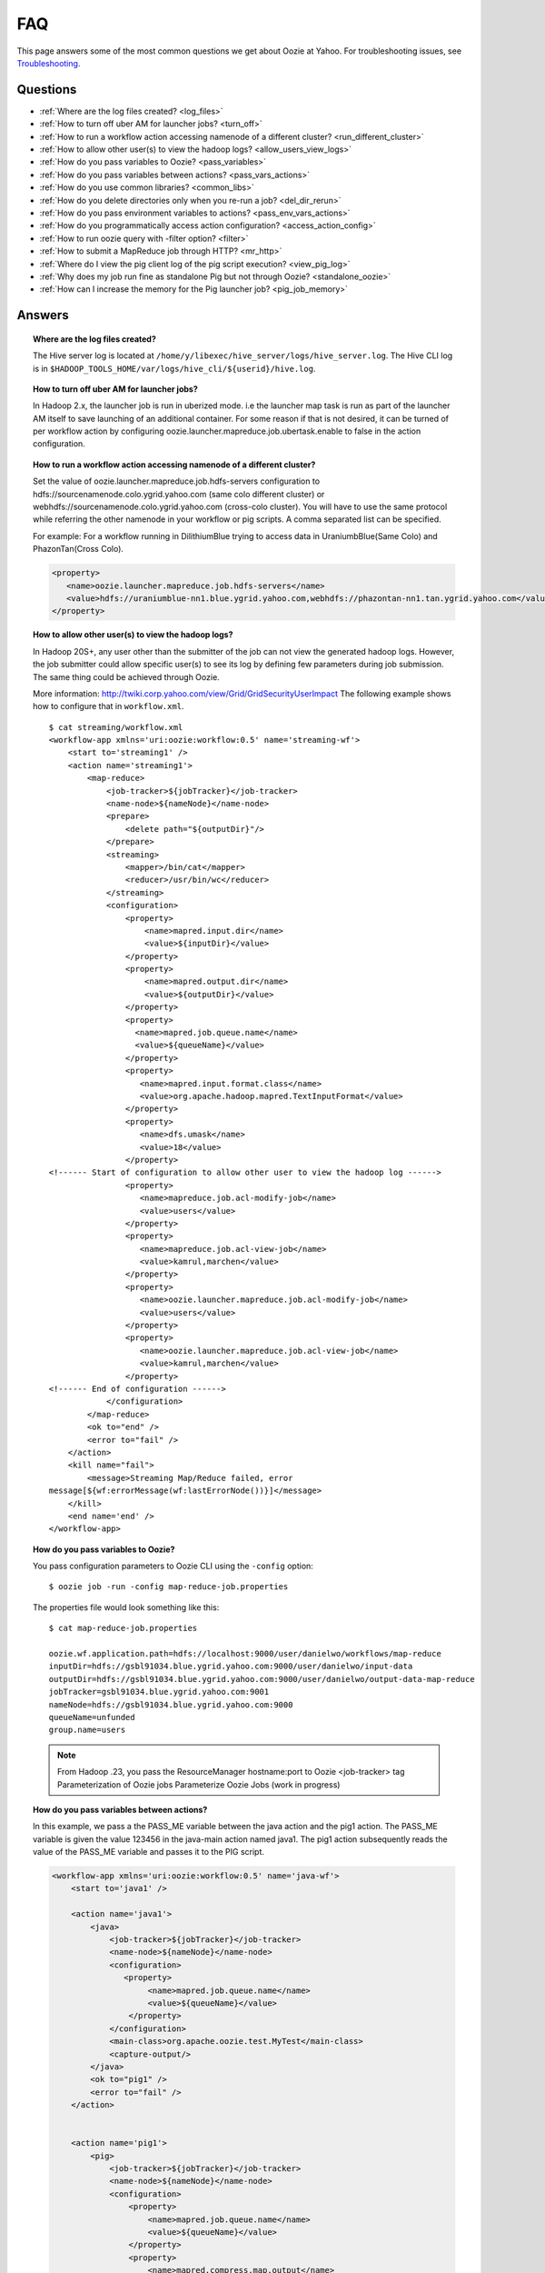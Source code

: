 ===
FAQ
===

This page answers some of the most common questions we get about Oozie  at Yahoo. For 
troubleshooting issues, see `Troubleshooting <../troubleshooting/>`_.

Questions
=========

* :ref:`Where are the log files created? <log_files>`  
* :ref:`How to turn off uber AM for launcher jobs? <turn_off>`
* :ref:`How to run a workflow action accessing namenode of a different cluster? <run_different_cluster>`
* :ref:`How to allow other user(s) to view the hadoop logs? <allow_users_view_logs>`
* :ref:`How do you pass variables to Oozie? <pass_variables>`
* :ref:`How do you pass variables between actions? <pass_vars_actions>`
* :ref:`How do you use common libraries? <common_libs>`
* :ref:`How do you delete directories only when you re-run a job? <del_dir_rerun>`
* :ref:`How do you pass environment variables to actions? <pass_env_vars_actions>`
* :ref:`How do you programmatically access action configuration? <access_action_config>`
* :ref:`How to run oozie query with -filter option? <filter>`
* :ref:`How to submit a MapReduce job through HTTP? <mr_http>`
* :ref:`Where do I view the pig client log of the pig script execution? <view_pig_log>`
* :ref:`Why does my job run fine as standalone Pig but not through Oozie? <standalone_oozie>`
* :ref:`How can I increase the memory for the Pig launcher job? <pig_job_memory>`


Answers
=======

.. _log_files:
.. topic::  **Where are the log files created?**

   The Hive server log is located at ``/home/y/libexec/hive_server/logs/hive_server.log``. 
   The Hive CLI log is in ``$HADOOP_TOOLS_HOME/var/logs/hive_cli/${userid}/hive.log``.


.. _turn_off:

.. topic:: **How to turn off uber AM for launcher jobs?**

   In Hadoop 2.x, the launcher job is run in uberized mode. i.e the launcher map task 
   is run as part of the launcher AM itself to save launching of an additional container. 
   For some reason if that is not desired, it can be turned of per workflow action 
   by configuring oozie.launcher.mapreduce.job.ubertask.enable to false in the action configuration.



.. _run_different_cluster:

.. topic:: **How to run a workflow action accessing namenode of a different cluster?**

   Set the value of oozie.launcher.mapreduce.job.hdfs-servers configuration to 
   hdfs://sourcenamenode.colo.ygrid.yahoo.com (same colo different cluster) or 
   webhdfs://sourcenamenode.colo.ygrid.yahoo.com (cross-colo cluster). You will have 
   to use the same protocol while referring the other namenode in your workflow or 
   pig scripts. A comma separated list can be specified.

   For example: For a workflow running in DilithiumBlue trying to access data in UraniumbBlue(Same Colo) and PhazonTan(Cross Colo).

   .. code-block:: xml

      <property>
         <name>oozie.launcher.mapreduce.job.hdfs-servers</name>
         <value>hdfs://uraniumblue-nn1.blue.ygrid.yahoo.com,webhdfs://phazontan-nn1.tan.ygrid.yahoo.com</value>
      </property>


    
.. _allow_users_view_logs:

.. topic:: **How to allow other user(s) to view the hadoop logs?**

   In Hadoop 20S+, any user other than the submitter of the job can not view the generated hadoop logs. 
   However, the job submitter could allow specific user(s) to see its log by defining 
   few parameters during job submission. The same thing could be achieved through Oozie.

   More information: http://twiki.corp.yahoo.com/view/Grid/GridSecurityUserImpact
   The following example shows how to configure that in ``workflow.xml``.

   ::

       $ cat streaming/workflow.xml
       <workflow-app xmlns='uri:oozie:workflow:0.5' name='streaming-wf'>
           <start to='streaming1' />
           <action name='streaming1'>
               <map-reduce>
                   <job-tracker>${jobTracker}</job-tracker>
                   <name-node>${nameNode}</name-node>
                   <prepare>
                       <delete path="${outputDir}"/>
                   </prepare>
                   <streaming>
                       <mapper>/bin/cat</mapper>
                       <reducer>/usr/bin/wc</reducer>
                   </streaming>
                   <configuration>
                       <property>
                           <name>mapred.input.dir</name>
                           <value>${inputDir}</value>
                       </property>
                       <property>
                           <name>mapred.output.dir</name>
                           <value>${outputDir}</value>
                       </property>
                       <property>
                         <name>mapred.job.queue.name</name>
                         <value>${queueName}</value>
                       </property>
                       <property>
                          <name>mapred.input.format.class</name>
                          <value>org.apache.hadoop.mapred.TextInputFormat</value>
                       </property>
                       <property>
                          <name>dfs.umask</name>
                          <value>18</value>
                       </property>
       <!------ Start of configuration to allow other user to view the hadoop log ------>                
                       <property>
                          <name>mapreduce.job.acl-modify-job</name>
                          <value>users</value>
                       </property>
                       <property>
                          <name>mapreduce.job.acl-view-job</name>
                          <value>kamrul,marchen</value>
                       </property>
                       <property>
                          <name>oozie.launcher.mapreduce.job.acl-modify-job</name>
                          <value>users</value>
                       </property>
                       <property>
                          <name>oozie.launcher.mapreduce.job.acl-view-job</name>
                          <value>kamrul,marchen</value>
                       </property>
       <!------ End of configuration ------>
                   </configuration>
               </map-reduce>
               <ok to="end" />
               <error to="fail" />
           </action>
           <kill name="fail">
               <message>Streaming Map/Reduce failed, error
       message[${wf:errorMessage(wf:lastErrorNode())}]</message>
           </kill>
           <end name='end' />
       </workflow-app>


 
.. _pass_variables:

.. topic:: **How do you pass variables to Oozie?**


   You pass configuration parameters to Oozie CLI using the ``-config`` option::

       $ oozie job -run -config map-reduce-job.properties


   The properties file would look something like this::

       $ cat map-reduce-job.properties 

       oozie.wf.application.path=hdfs://localhost:9000/user/danielwo/workflows/map-reduce
       inputDir=hdfs://gsbl91034.blue.ygrid.yahoo.com:9000/user/danielwo/input-data
       outputDir=hdfs://gsbl91034.blue.ygrid.yahoo.com:9000/user/danielwo/output-data-map-reduce
       jobTracker=gsbl91034.blue.ygrid.yahoo.com:9001
       nameNode=hdfs://gsbl91034.blue.ygrid.yahoo.com:9000
       queueName=unfunded
       group.name=users


   .. note:: From Hadoop .23, you pass the ResourceManager hostname:port to Oozie <job-tracker> tag
             Parameterization of Oozie jobs Parameterize Oozie Jobs (work in progress)


.. _pass_vars_actions:

.. topic:: **How do you pass variables between actions?**


   In this example, we pass a the PASS_ME variable between the java action and the pig1 action.
   The PASS_ME variable is given the value 123456 in the java-main action named java1.
   The pig1 action subsequently reads the value of the PASS_ME variable and passes it to the PIG script.

   .. code-block:: xml

      <workflow-app xmlns='uri:oozie:workflow:0.5' name='java-wf'>
          <start to='java1' />
      
          <action name='java1'>
              <java>
                  <job-tracker>${jobTracker}</job-tracker>
                  <name-node>${nameNode}</name-node>
                  <configuration>
                     <property>
                          <name>mapred.job.queue.name</name>
                          <value>${queueName}</value>
                      </property>
                  </configuration>
                  <main-class>org.apache.oozie.test.MyTest</main-class>
                  <capture-output/>
              </java>
              <ok to="pig1" />
              <error to="fail" />
          </action>
      
      
          <action name='pig1'>
              <pig>
                  <job-tracker>${jobTracker}</job-tracker>
                  <name-node>${nameNode}</name-node>
                  <configuration>
                      <property>
                          <name>mapred.job.queue.name</name>
                          <value>${queueName}</value>
                      </property>
                      <property>
                          <name>mapred.compress.map.output</name>
                          <value>true</value>
                      </property>
                  </configuration>
                  <script>org/apache/oozie/examples/pig/script.pig</script>
                  <param>MY_VAR=${wf:actionData("java1")["PASS_ME"]}</param>
      
                  <file>/tmp/${wf:user()}/tutorial-udf.jar#tutorial-udf.jar</file>
              </pig>
              <ok to="end" />
              <error to="fail" />
          </action>
      
      
          <kill name="fail">
              <message>Pig failed, error message[${wf:errorMessage(wf:lastErrorNode())}]</message>
          </kill>
          <end name='end' />
      </workflow-app>

   In the Java Main class, the sample class org.apache.oozie.test.MyTest should be 
   packaged in a JAR file and put in your workflow lib/ directory. The ``main()`` 
   method writes a Property file to the path specified in the 
   oozie.action.output.properties ENVIRONMENT variable.

   .. code-block:: java

      package org.apache.oozie.test;
      
      import java.io.*;
      import java.util.Properties;
      
      public class MyTest {
         
         ////////////////////////////////
         // Do whatever you want in here
         ////////////////////////////////
         public static void main (String[] args)
         {
            String fileName = args[0];
            try{
               File file = new File(System.getProperty("oozie.action.output.properties"));
               Properties props = new Properties();
               props.setProperty("PASS_ME", "123456"); 
      
               OutputStream os = new FileOutputStream(file);
               props.store(os, "");
               os.close();
               System.out.println(file.getAbsolutePath()); 
            }
            catch (Exception e) {
               e.printStackTrace();
            }
         }
      }

      

.. _common_libs:

.. topic:: **How do you use common libraries?** 

   1. save all common library jars in the "lib" directory, which is in the same level as workflow.xml.
   or, 2. store common library jars in a shared location in HDFS, and refer to them in each of your workflows.

   Examples of common JARS are: hadoop-streaming.jar, pig.jar, etc..
   Use the <file> XML tag to refer to the absolute path to these JARs in HDFS. You do not need to include them in your workflow "lib" directory.
   Refer Oozie docs for details on how to use the "<file>" tag.
   or, 3. in next oozie 5.0 release, store command library jars is a shared location in HDFS, e.g, hdfs://nn:8020/tmp/commonlib
   in the job.properties file, specify "oozie.libpath=hdfs://nn:8020/tmp/commonlib".


.. _del_dir_rerun:

.. topic:: **How do you delete directories only when you re-run a job?** 

   The 'myOutputDir' will only be deleted when the job is "re-run". Otherwise, some dummy (non-existing) 
   directory will be removed.

   .. code-block:: xml

      <prepare>
          <delete path="${ (wf:run() != 0) ? myOutpuDir : '/tmp/dummy'  }"/>
      </prepare>

.. _pass_env_vars_actions:

.. topic:: **How do you pass environment variables to actions?**

   To set an Environment variable for a MapReduce action:

   .. code-block:: xml

      <property>
          <name>mapred.child.env</name>
          <value>A=foo</value>
      </property> 


   To set an Environment variable for a Pig action:

   .. code-block:: xml

      <property>
          <name>oozie.launcher.mapred.child.env</name>
          <value>A=foo</value>
      </property> 


   To set an Environment variable for the MapReduce jobs started by a Pig action:

   .. code-block:: xml

      <property>
          <name>mapred.child.env</name>
          <value>A=foo</value>
      </property> 

.. _access_action_config:

.. topic:: **How do you programmatically access action configuration?**


   For each Oozie action, the configuration is stored locally where the job runs 
   and its location is passed by system variable ``oozie.action.conf.xml``.

   If you are accessing some configuration properties in your java-action main 
   class or custom map-reduce action mapper/reducer class, do the following::

       String confLocation = System.getProperty("oozie.action.conf.xml");
       Path localConfPath = new Path(confLocation);
       Configuration conf = new Configuration();
       conf.addResource(localConfPath);

       // .. continue here


.. _filter:

.. topic:: **How to run oozie query with -filter option?**

   You can run the query with multiple filter options by escaping ";" as \; or quoting the whole filter::

       $ oozie jobs -filter "user=user123;status=KILLED"

   or::
   
       $ oozie jobs -filter user=user123\;status=KILLED

.. _mr_http:

.. topic:: **How to submit a MapReduce job through HTTP?** 

   You use the XOozieClient API to submit a MapReduce job through HTTP.
  
   **1. Install yinst Dependencies** 

   ::   

       $ yinst install bouncer_auth_java
       $ yinst install yjava_byauth
       $ yinst install java_log4j
       $ yinst install yoozie_client
  
   **2. Set CLASSPATH**
 
   ::
     
       $ export CLASSPATH=".:/home/y/var/yoozieclient/lib/yoozie-client-4.0.0.4.jar:/home/y/var/yoozieclient/lib/oozie-client-4.0.0.4.jar:/home/y/var/yoozieclient/lib/json-simple-1.1.jar:/home/y/var/yoozieclient/lib/commons-cli-1.2.jar:/home/y/lib/jars/yjava_byauth.jar:/home/y/lib/jars/bouncer_auth_java.jar:/home/y/lib/jars/log4j.jar"
      
   **3. Create Java Oozie Client**

   .. code-block:: java

      import org.apache.oozie.client.OozieClient;
      import org.apache.oozie.client.WorkflowJob;
      import org.apache.oozie.client.OozieClientException;
      
      import java.util.Properties;
      
      //for bouncer authentication start
      import java.io.BufferedReader;
      import java.io.InputStreamReader;
      import com.yahoo.bouncer.sso.CookieInfo;         // provided by the bouncer_auth_java package
      import com.yahoo.bouncer.sso.CookieValidator;
      import yjava.byauth.jaas.HttpClientBouncerAuth;  // provided by the yjava_byauth package, which requires org.apache.log4j.Logger (comes with yjava_log4j)
      
      import java.io.IOException;
      import java.security.NoSuchAlgorithmException;
      import java.security.spec.InvalidKeySpecException;
      import java.security.InvalidKeyException;    //for bouncer authentication end
      
      public class MyOozieClient {
      
          public static void main(String[] args) throws InterruptedException, WorkflowClientException,IOException,java.security.NoSuchAlgorithmException,java.security.spec.InvalidKeySpecException,java.security.InvalidKeyException {
              // get a WorkflowClient for local Oozie
              WorkflowClient wc = new WorkflowClient("http://gsbl91034.blue.ygrid.yahoo.com:8080/oozie");
      
              // create a workflow job configuration and set the workflow application path
              Properties conf = wc.createConfiguration();
              conf.setProperty(WorkflowClient.APP_PATH, "hdfs://localhost:9000/user/danielwo/workflows/map-reduce");
      
              // setting workflow parameters
              conf.setProperty("jobTracker", "localhost:9001");
              conf.setProperty("inputDir", "/user/danielwo/input-data");
              conf.setProperty("outputDir", "/user/danielwo/output-map-reduce");
      
         //set your group
              conf.setProperty("group.name", "users");
      
         //Bouncer authentication
         System.out.print("Username: ");
         System.out.flush();
         String username = new BufferedReader(new InputStreamReader(System.in)).readLine();
         char[] password = System.console().readPassword("%s", "Password: ");
      
         HttpClientBouncerAuth auth = new  HttpClientBouncerAuth();
         String YBYCOOKIE = auth.authenticate("https://bouncer.gh.corp.yahoo.com/login/",  username, password);
         wc.setHeader("cookie",  YBYCOOKIE);
      
              // verify cookie
         CookieValidator validator = new CookieValidator();
         validator.initialize();
         CookieInfo info = validator.authSig(YBYCOOKIE);
         System.out.println("Valid cookie: " + info.isValid());
      
              // submit and start the workflow job
              String jobId = wc.run(conf);
              System.out.println("Workflow job submitted");
      
              // wait until the workflow job finishes printing the status every 10 secs
              while (wc.getJobInfo(jobId).getStatus() == Workflow.Status.RUNNING) {
                  System.out.println("Workflow job running ...");
                  Thread.sleep(10 * 1000);
              }
      
              // print the final status o the workflow job
              System.out.println("Workflow job completed ...");
              System.out.println(wc.getJobInfo(jobId));
          }
      
      }
   
   **4. Compile Code**

   :: 
   
       $ javac MyOozieClient.java

   **5. Run Program**

   ::

      $ java MyOozieClient
      Username: [your user name here]
      Password: [your password here]
      Valid cookie: true
      Workflow job submitted
      Workflow job running ...
      Workflow job running ...
      Workflow job running ...
      Workflow job running ...
      Workflow job completed ...
      Workflow id[3-091009212100197-oozie-danielwo] status[SUCCEEDED]


.. _view_pig_log:

.. topic:: **Where do I view the pig client log of the pig script execution?** 

   Click the **Console URL** of the Pig action in the Oozie UI. It will take you to 
   the pig launcher hadoop job in Resource Manager or the Job History UI. The Hadoop 
   job should have one single map task. Click on the map task logs which will list 
   three separate logs: ``stdout``, ``stderr``, and ``syslog``. The stdout logs will 
   give the Pig client log. If there are any failures, look at ``stderr`` as well for 
   exception stacktraces.

.. _standalone_oozie:

.. topic:: **Why does my job run fine as standalone Pig but not through Oozie?** 

   When pig runs from gateway boxes, it uses a pre-configured command with cluster 
   specific settings. If the same configure is given through worklfolow.xml, Oozie 
   should be able to use those configurations. 

   Most frequent issue is related to memory used by command line pig. This and other 
   information could be found by using this command:

   :: 

       [kamrul@gwbl7003 ~]$ /home/gs/pig/latest/bin/pig -useversion 0.7 -secretDebugCmd
       USING: /home/gs/pig/0.7
       Would run /grid/0/gs/java/jdk/bin/java -Xmx2048m -cp /grid/0/gs/pig/0.7/lib/pig.jar:/grid/0/gs/pig/0.7/conf/:/grid/0/gs/conf/current:/grid/0/gs/pig/0.7/lib/myna.jar:/grid/0/gs/pig/0.7/lib/piggybank.jar:/grid/0/gs/pig/0.7/lib/sds.jar:/grid/0/gs/pig/0.7/lib/zebra.jar:/grid/0/gs/conf/current:/grid/0/gs/java/jdk/lib/tools.jar:/grid/0/gs/hadoop/current/bin/..:/grid/0/gs/hadoop/current/bin/../hadoop-mapreduce-client-jobclient-0.23.9.3.1310251519.jar:/grid/0/gs/hadoop/current/bin/../lib/aspectjrt-1.6.5.jar:/grid/0/gs/hadoop/current/bin/../lib/aspectjtools-1.6.5.jar:/grid/0/gs/hadoop/current/bin/../lib/axis-ant.jar:/grid/0/gs/hadoop/current/bin/../lib/axis.jar:/grid/0/gs/hadoop/current/bin/../lib/bouncer_auth_java-0.5.12.jar:/grid/0/gs/hadoop/current/bin/../lib/BouncerFilterAuth-1.1.4.jar:/grid/0/gs/hadoop/current/bin/../lib/chukwa-hadoop-0.1.1-client.jar:/grid/0/gs/hadoop/current/bin/../lib/commons-cli-1.2.jar:/grid/0/gs/hadoop/current/bin/../lib/commons-codec-1.4.jar:/grid/0/gs/hadoop/current/bin/../lib/commons-daemon-1.0.1.jar:/grid/0/gs/hadoop/current/bin/../lib/commons-discovery-0.2.jar:/grid/0/gs/hadoop/current/bin/../lib/commons-el-1.0.jar:/grid/0/gs/hadoop/current/bin/../lib/commons-httpclient-3.0.1.jar:/grid/0/gs/hadoop/current/bin/../lib/commons-logging-1.0.4.jar:/grid/0/gs/hadoop/current/bin/../lib/commons-logging-api-1.0.4.jar:/grid/0/gs/hadoop/current/bin/../lib/commons-net-1.4.1.jar:/grid/0/gs/hadoop/current/bin/../lib/core-3.1.1.jar:/grid/0/gs/hadoop/current/bin/../lib/hadoop-gpl-compression-0.1.0-1007030707.jar:/grid/0/gs/hadoop/current/bin/../lib/hsqldb-1.8.0.10.jar:/grid/0/gs/hadoop/current/bin/../lib/jackson-core-asl-1.0.1.jar:/grid/0/gs/hadoop/current/bin/../lib/jackson-mapper-asl-1.0.1.jar:/grid/0/gs/hadoop/current/bin/../lib/jasper-compiler-5.5.12.jar:/grid/0/gs/hadoop/current/bin/../lib/jasper-runtime-5.5.12.jar:/grid/0/gs/hadoop/current/bin/../lib/jaxrpc.jar:/grid/0/gs/hadoop/current/bin/../lib/jets3t-0.6.1.jar:/grid/0/gs/hadoop/current/bin/../lib/jetty-6.1.14.jar:/grid/0/gs/hadoop/current/bin/../lib/jetty-util-6.1.14.jar:/grid/0/gs/hadoop/current/bin/../lib/json.jar:/grid/0/gs/hadoop/current/bin/../lib/junit-4.5.jar:/grid/0/gs/hadoop/current/bin/../lib/kfs-0.2.2.jar:/grid/0/gs/hadoop/current/bin/../lib/log4j-1.2.15.jar:/grid/0/gs/hadoop/current/bin/../lib/mockito-all-1.8.0.jar:/grid/0/gs/hadoop/current/bin/../lib/oro-2.0.8.jar:/grid/0/gs/hadoop/current/bin/../lib/saaj.jar:/grid/0/gs/hadoop/current/bin/../lib/servlet-api-2.5-6.1.14.jar:/grid/0/gs/hadoop/current/bin/../lib/SimonPlugin.jar:/grid/0/gs/hadoop/current/bin/../lib/slf4j-api-1.4.3.jar:/grid/0/gs/hadoop/current/bin/../lib/slf4j-log4j12-1.4.3.jar:/grid/0/gs/hadoop/current/bin/../lib/wsdl4j-1.5.1.jar:/grid/0/gs/hadoop/current/bin/../lib/xmlenc-0.52.jar:/grid/0/gs/hadoop/current/bin/../lib/yjava_byauth-0.5.6.jar:/grid/0/gs/hadoop/current/bin/../lib/yjava_servlet_filters-0.4.2-0.4.2.jar:/grid/0/gs/hadoop/current/bin/../lib/yjava_ysecure-1.3.2.jar:/grid/0/gs/hadoop/current/bin/../lib/yjava_ysecure_native-1.3.0.jar:/grid/0/gs/hadoop/current/bin/../lib/ymonmetricscontext-0.1.0.jar:/grid/0/gs/hadoop/current/bin/../lib/jsp-2.1/jsp-2.1.jar:/grid/0/gs/hadoop/current/bin/../lib/jsp-2.1/jsp-api-2.1.jar:/grid/0/gs/hadoop/current/bin/../hadoop-capacity-scheduler-0.20.104.3.1007030707.jar -Djava.io.tmpdir=/grid/0/tmp -Dmetadata.impl=org.apache.hadoop.owl.pig.metainterface.OwlPigMetaTables -Dudf.import.list=org.apache.pig.builtin:org.apache.pig.impl.builtin:com.yahoo.pig.yst.sds.ULT:myna:org.apache.pig.piggybank.evaluation:org.apache.pig.piggybank.evaluation.datetime:org.apache.pig.piggybank.evaluation.decode:org.apache.pig.piggybank.evaluation.math:org.apache.pig.piggybank.evaluation.stats:org.apache.pig.piggybank.evaluation.string:org.apache.pig.piggybank.evaluation.util:org.apache.pig.piggybank.evaluation.util.apachelogparser:string:util:math:datetime:sequence:util:org.apache.hadoop.zebra.pig -Djava.library.path=/grid/0/gs/hadoop/current/lib/native/Linux-i386-32 org.apache.pig.Main


.. _pig_job_memory:

.. topic:: **How can I increase the memory for the Pig launcher job?**

   You can define a property (oozie.launcher.*) in your action:

    .. code-block:: xml

       <property>
           <name>oozie.launcher.mapred.child.java.opts</name>
           <value>-server -Xmx1G -Djava.net.preferIPv4Stack=true</value>
           <description>setting memory usage to 1024MB</description>
       </property>

   **Example**

   .. code-block:: xml

      <workflow-app xmlns='uri:oozie:workflow:0.5' name='pig-wf'>
          <start to='pig1' />
          <action name='pig1'>
              <pig>
                  <job-tracker>${jobTracker}</job-tracker>
                  <name-node>${nameNode}</name-node>
                  <configuration>
                      <property>
                          <name>mapred.job.queue.name</name>
                          <value>${queueName}</value>
                      </property>
                      <property>
                          <name>mapred.compress.map.output</name>
                          <value>true</value>
                      </property>
      
                      <property>
                          <name>oozie.launcher.mapred.child.java.opts</name>
                          <value>-server -Xmx1G -Djava.net.preferIPv4Stack=true</value>
                      </property>
      
                  </configuration>
                  <script>org/apache/oozie/examples/pig/script.pig</script>
              </pig>
              <ok to="end" />
              <error to="fail" />
          </action>
      
      
          <kill name="fail">
              <message>Pig failed, error message[${wf:errorMessage(wf:lastErrorNode())}]</message>
          </kill>
          <end name='end' />
      </workflow-app>


